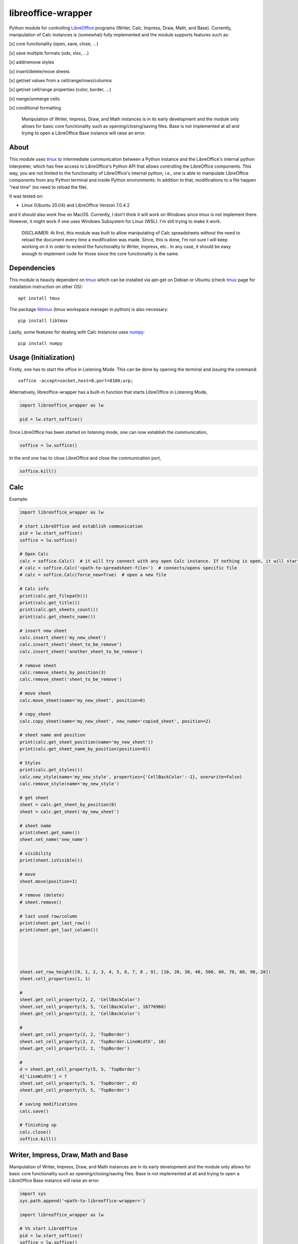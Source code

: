 ===================
libreoffice-wrapper
===================

Python module for controlling `LibreOffice`_ programs (Writer, Calc, Impress, Draw, Math, and Base). Currently, manipulation of Calc instances is (somewhat) fully implemented and the module supports features such as:

[x] core functionality (open, save, close, ...)

[x] save multiple formats (ods, xlsx, ...)

[x] add/remove styles

[x] insert/delete/move sheets

[x] get/set values from a cell/range/rows/columns

[x] get/set cell/range properties (color, border, ...)

[x] merge/unmerge cells

[x] conditional formatting

 Manipulation of Writer, Impress, Draw, and Math instances is in its early development and the module only allows for basic core functionality such as opening/closing/saving files. Base is not implemented at all and trying to open a LibreOffice Base instance will raise an error.

About
==========

This module uses `tmux`_ to intermediate communication between a Python instance and the LibreOffice's internal python interpreter, which has free access to LibreOffice's Python API that allows controlling the LibreOffice components. This way, you are not limited to the functionality of LibreOffice's internal python, i.e., one is able to manipulate LibreOffice components from any Python terminal and inside Python environments. In addition to that, modifications to a file happen "real time" (no need to reload the file).

It was tested on:

- Linux (Ubuntu 20.04) and LibreOffice Version 7.0.4.2

and it should also work fine on MacOS. Currently, I don't think it will work on Windows since `tmux` is not implement there. However, it might work if one uses Windows Subsystem for Linux (WSL). I'm still trying to make it work.

 DISCLAIMER: At first, this module was built to allow manipulating of Calc spreadsheets without the need to reload the document every time a modification was made. Since, this is done, I'm not sure I will keep working on it in order to extend the functionality to Writer, Impress, etc.. In any case, it should be easy enough to implement code for those since the core functionality is the same.


Dependencies
=============

This module is heavily dependent on `tmux`_ which can be installed via apt-get on Debian or Ubuntu (check `tmux`_ page for installation instruction on other OS)::

  apt install tmux

The package `libtmux`_ (tmux workspace manager in python) is also necessary::

  pip install libtmux

Lastly, some features for dealing with Calc instances uses `numpy`_::

  pip install numpy


Usage (Initialization)
=======================

Firstly, one has to start the office in Listening Mode. This can be done by opening the terminal and issuing the command::

  soffice -accept=socket,host=0,port=8100;urp;

Alternatively, libreoffice-wrapper has a built-in function that starts LibreOffice in Listening Mode,

.. code-block:: python

    import libreoffice_wrapper as lw

    pid = lw.start_soffice()


.. The function :python:`lw.start_soffice()` returns the pid of the process. Note that, this function starts a ``tmux`` session called ``libreoffice-wrapper`` with a window named ``soffice``, which can be accessed on a different terminal via ``tmux``. In addition to that, ```lw.start_soffice()``` searches for LibreOffice in the default folder ``/opt/libreoffice7.0``. If LibreOffice is installed in a different folder, it must be passed as an argument of the function ```lw.start_soffice(folder=<path-to-libreoffice>)```.

Once LibreOffice has been started on listening mode, one can now establish the communication,

.. code-block:: python

  soffice = lw.soffice()

.. where `lw.soffice()` starts a `tmux` session `'libreoffice-wrapper'` with a window named `'python'`, with opens the internal LibreOffice's Python interpreter. After that, the `soffice` object manages to communicate to LibreOffice through this Python instance opened in this `tmux` window.

In the end one has to close LibreOffice and close the communication port,

.. code-block:: python

  soffice.kill()

.. which just ends the `tmux` session.

Calc
========

Example:

.. code-block:: python

  import libreoffice_wrapper as lw

  # start LibreOffice and establish communication
  pid = lw.start_soffice()
  soffice = lw.soffice()

  # Open Calc
  calc = soffice.Calc()  # it will try connect with any open Calc instance. If nothing is open, it will start a new spreadsheet
  # calc = soffice.Calc('<path-to-spreadsheet-file>')  # connects/opens specific file
  # calc = soffice.Calc(force_new=True)  # open a new file

  # Calc info
  print(calc.get_filepath())
  print(calc.get_title())
  print(calc.get_sheets_count())
  print(calc.get_sheets_name())

  # insert new sheet
  calc.insert_sheet('my_new_sheet')
  calc.insert_sheet('sheet_to_be_remove')
  calc.insert_sheet('another_sheet_to_be_remove')

  # remove sheet
  calc.remove_sheets_by_position(3)
  calc.remove_sheet('sheet_to_be_remove')

  # move sheet
  calc.move_sheet(name='my_new_sheet', position=0)

  # copy_sheet
  calc.copy_sheet(name='my_new_sheet', new_name='copied_sheet', position=2)

  # sheet name and position
  print(calc.get_sheet_position(name='my_new_sheet'))
  print(calc.get_sheet_name_by_position(position=0))

  # Styles
  print(calc.get_styles())
  calc.new_style(name='my_new_style', properties={'CellBackColor':-1}, overwrite=False)
  calc.remove_style(name='my_new_style')

  # get sheet
  sheet = calc.get_sheet_by_position(0)
  sheet = calc.get_sheet('my_new_sheet')

  # sheet name
  print(sheet.get_name())
  sheet.set_name('new_name')

  # visibility
  print(sheet.isVisible())

  # move
  sheet.move(position=1)

  # remove (delete)
  # sheet.remove()

  # last used row/column
  print(sheet.get_last_row())
  print(sheet.get_last_column())





  sheet.set_row_height([0, 1, 2, 3, 4, 5, 6, 7, 8 , 9], [10, 20, 30, 40, 500, 60, 70, 80, 90, 20])
  sheet.cell_properties(1, 1)

  #
  sheet.get_cell_property(2, 2, 'CellBackColor')
  sheet.set_cell_property(5, 5, 'CellBackColor', 16776960)
  sheet.get_cell_property(2, 2, 'CellBackColor')

  #
  sheet.get_cell_property(2, 2, 'TopBorder')
  sheet.set_cell_property(2, 2, 'TopBorder.LineWidth', 10)
  sheet.get_cell_property(2, 2, 'TopBorder')

  #
  d = sheet.get_cell_property(5, 5, 'TopBorder')
  d['LineWidth'] = 7
  sheet.set_cell_property(5, 5, 'TopBorder', d)
  sheet.get_cell_property(5, 5, 'TopBorder')

  # saving modifications
  calc.save()

  # finishing up
  calc.close()
  soffice.kill()




Writer, Impress, Draw, Math and Base
======================================

Manipulation of Writer, Impress, Draw, and Math instances are in its early development and the module only allows for basic core functionality such as opening/closing/saving files. Base is not implemented at all and trying to open a LibreOffice Base instance will raise an error.

.. code-block:: python

  import sys
  sys.path.append('<path-to-libreoffice-wrapper>')

  import libreoffice_wrapper as lw

  # %% start LibreOffice
  pid = lw.start_soffice()
  soffice = lw.soffice()

  # %% Writer
  writer = soffice.Writer()
  writer.save()
  writer.close()

  # %% Impress
  impress = soffice.Impress()
  impress.save()
  impress.close()

  # %% Draw
  draw = soffice.Draw()
  draw.save()
  draw.close()

  # %% Math
  math = soffice.Math()
  math.save()
  math.close()

  # %% close LibreOffice
  soffice.kill()



.. _tmux: https://github.com/tmux/tmux/wiki
.. _LibreOffice: https://www.libreoffice.org/
.. _libtmux: https://github.com/tmux-python/libtmux
.. _numpy: https://numpy.org/
